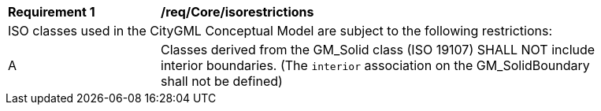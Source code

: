 [[req_Core_iso-restrictions]]
[width="90%",cols="2,6"]
|===
^|*Requirement  {counter:req-id}* |*/req/Core/isorestrictions* 
2+|ISO classes used in the CityGML Conceptual Model are subject to the following restrictions: 
^|A |Classes derived from the GM_Solid class (ISO 19107) SHALL NOT include interior boundaries. (The `interior` association on the GM_SolidBoundary shall not be defined)
|===

